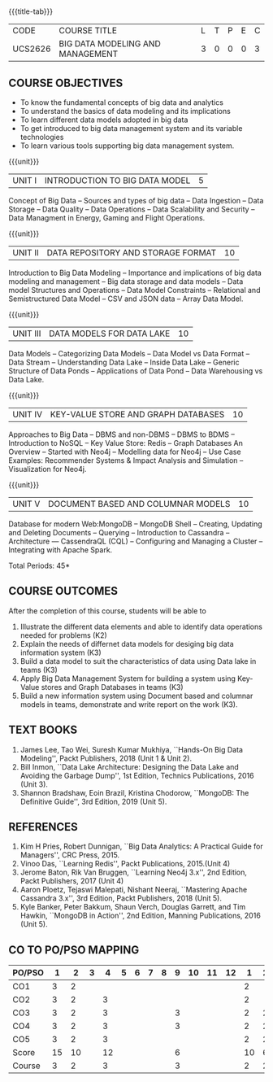 * 
:properties:
:author: Dr. J Suresh and Dr. Y. V. Lokeswari
:date: 01-03-2022
:author: Dr. J Suresh and Dr. Y. V. Lokeswari
:date: 11-06-2021
:author: Dr. J Suresh and Dr. Y. V. Lokeswari
:date: 27-03-2021
:end:

#+startup: showall
{{{title-tab}}}
| CODE    | COURSE TITLE                     | L | T | P | E | C |
| UCS2626 | BIG DATA MODELING AND MANAGEMENT | 3 | 0 | 0 | 0 | 3 |


** R2018 CHANGES                                                   :noexport:
1. 3 units are the same as AU
2. For changes, see the individual units. Unit - III of AU 2017 syllabus is removed. Unit IV is added as new
3. There are difference in three units when compared to M.E
4. Five Course outcomes specified and aligned with units

** R2021 CHANGES :noexport:
1. Unit 1 to 5 have been fully changed with recent Big Data Management Tools.

** COURSE OBJECTIVES
- To know the fundamental concepts of big data and analytics
- To understand the basics of data modeling and its implications 
- To learn different data models adopted in big data 
- To get introduced to big data management system and its variable technologies
- To learn various tools supporting big data management system.

{{{unit}}}
| UNIT I | INTRODUCTION TO BIG DATA MODEL | 5 |
Concept of Big Data -- Sources and types of big data -- Data Ingestion
-- Data Storage -- Data Quality -- Data Operations -- Data Scalability
and Security -- Data Managment in Energy, Gaming and Flight
Operations.

{{{unit}}}
| UNIT II | DATA REPOSITORY AND STORAGE FORMAT | 10 |
Introduction to Big Data Modeling -- Importance and implications of
big data modeling and management -- Big data storage and data models
-- Data model Structures and Operations -- Data Model Constraints --
Relational and Semistructured Data Model -- CSV and JSON data -- Array
Data Model.

{{{unit}}}
| UNIT III | DATA MODELS FOR DATA LAKE | 10 |
Data Models -- Categorizing Data Models -- Data Model vs Data Format
-- Data Stream -- Understanding Data Lake -- Inside Data Lake --
Generic Structure of Data Ponds -- Applications of Data Pond -- Data
Warehousing vs Data Lake.

{{{unit}}}
| UNIT IV | KEY-VALUE STORE AND GRAPH DATABASES | 10 |
Approaches to Big Data -- DBMS and non-DBMS -- DBMS to BDMS --
Introduction to NoSQL -- Key Value Store: Redis -- Graph Databases An
Overview -- Started with Neo4j -- Modelling data for Neo4j -- Use Case
Examples: Recommender Systems & Impact Analysis and Simulation --
Visualization for Neo4j.

{{{unit}}}
| UNIT V | DOCUMENT BASED AND COLUMNAR MODELS | 10 |
Database for modern Web:MongoDB -- MongoDB Shell -- Creating, Updating
and Deleting Documents -- Querying -- Introduction to Cassandra --
Architecture --- CassendraQL (CQL) -- Configuring and Managing a
Cluster – Integrating with Apache Spark.

\hfill *Total Periods: 45*

** COURSE OUTCOMES
After the completion of this course, students will be able to 
1. Illustrate the different data elements and able to identify data
   operations needed for problems (K2)
2. Explain the needs of differnet data models for desiging big data
   information system (K3)
3. Build a data model to suit the characteristics of data using Data
   lake in teams (K3)
4. Apply Big Data Management System for building a system using
   Key-Value stores and Graph Databases in teams (K3)
5. Build a new information system using Document based and columnar
   models in teams, demonstrate and write report on the work (K3).
  
** TEXT BOOKS
1. James Lee, Tao Wei, Suresh Kumar Mukhiya, ``Hands-On Big Data
   Modeling'', Packt Publishers, 2018 (Unit 1 & Unit 2).
2. Bill Inmon, ``Data Lake Architecture: Designing the Data Lake and
   Avoiding the Garbage Dump'', 1st Edition, Technics Publications,
   2016 (Unit 3).
3. Shannon Bradshaw, Eoin Brazil, Kristina Chodorow, ``MongoDB: The
   Definitive Guide'', 3rd Edition, 2019 (Unit 5).

** REFERENCES
1. Kim H Pries, Robert Dunnigan, ``Big Data Analytics: A Practical
   Guide for Managers'', CRC Press, 2015.
2. Vinoo Das, ``Learning Redis'', Packt Publications, 2015.(Unit 4)
3. Jerome Baton, Rik Van Bruggen, ``Learning Neo4j 3.x'', 2nd Edition,
   Packt Publishers, 2017 (Unit 4)
4. Aaron Ploetz, Tejaswi Malepati, Nishant Neeraj, ``Mastering Apache
   Cassandra 3.x'', 3rd Edition, Packt Publishers, 2018 (Unit 5).
5. Kyle Banker, Peter Bakkum, Shaun Verch, Douglas Garrett, and Tim
   Hawkin, ``MongoDB in Action'', 2nd Edition, Manning Publications,
   2016 (Unit 5).

** CO TO PO/PSO MAPPING
| PO/PSO |  1 |  2 | 3 |  4 | 5 | 6 | 7 | 8 | 9 | 10 | 11 | 12 |  1 | 2 |
|--------+----+----+---+----+---+---+---+---+---+----+----+----+----+---|
| CO1    |  3 |  2 |   |    |   |   |   |   |   |    |    |    |  2 |   |
| CO2    |  3 |  2 |   |  3 |   |   |   |   |   |    |    |    |  2 |   |
| CO3    |  3 |  2 |   |  3 |   |   |   |   | 3 |    |    |    |  2 | 2 |
| CO4    |  3 |  2 |   |  3 |   |   |   |   | 3 |    |    |    |  2 | 2 |
| CO5    |  3 |  2 |   |  3 |   |   |   |   |   |    |    |    |  2 | 2 |
|--------+----+----+---+----+---+---+---+---+---+----+----+----+----+---|
| Score  | 15 | 10 |   | 12 |   |   |   |   | 6 |    |    |    | 10 | 6 |
| Course |  3 |  2 |   |  3 |   |   |   |   | 3 |    |    |    |  2 | 2 |
